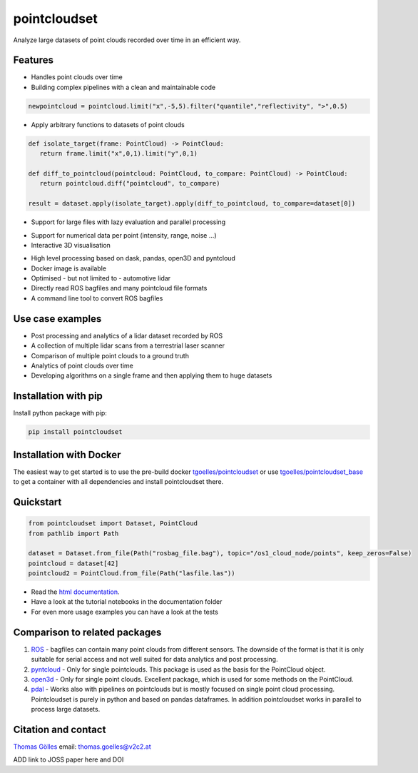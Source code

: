 pointcloudset
=========================================

.. image:: https://github.com/virtual-vehicle/pointcloudset/actions/workflows/tests.yml/badge.svg
   :target: https://github.com/virtual-vehicle/pointcloudset/actions/workflows/tests.yml
   :alt: test status

.. image:: images/coverage.svg
   :target: https://github.com/virtual-vehicle/pointcloudset/actions/workflows/tests.yml
   :alt: test coverage

.. image:: https://github.com/virtual-vehicle/pointcloudset/actions/workflows/doc.yml/badge.svg
   :target: https://github.com/virtual-vehicle/pointcloudset/actions/workflows/doc.yml
    :alt: Documentation Status

.. image:: https://github.com/virtual-vehicle/pointcloudset/actions/workflows/docker_release.yml/badge.svg
   :target: https://hub.docker.com/repository/docker/tgoelles/pointcloudset
   :alt: Docker release

.. image:: https://badge.fury.io/py/pointcloudset.svg
    :target: https://badge.fury.io/py/pointcloudset
    :alt: PyPi badge

.. image:: https://pepy.tech/badge/pointcloudset/month
    :target: https://pepy.tech/project/pointcloudset
    :alt: PyPi badge


.. inclusion-marker-do-not-remove

Analyze large datasets of point clouds recorded over time in an efficient way.


Features
################################################
* Handles point clouds over time
* Building complex pipelines with a clean and maintainable code

.. code-block:: python

   newpointcloud = pointcloud.limit("x",-5,5).filter("quantile","reflectivity", ">",0.5)

* Apply arbitrary functions to datasets of point clouds

.. code-block:: python

   def isolate_target(frame: PointCloud) -> PointCloud:
      return frame.limit("x",0,1).limit("y",0,1)

   def diff_to_pointcloud(pointcloud: PointCloud, to_compare: PointCloud) -> PointCloud:
      return pointcloud.diff("pointcloud", to_compare)

   result = dataset.apply(isolate_target).apply(diff_to_pointcloud, to_compare=dataset[0])

* Support for large files with lazy evaluation and parallel processing

.. image:: https://raw.githubusercontent.com/virtual-vehicle/pointcloudset/master/images/dask.gif
   :width: 600

* Support for numerical data per point (intensity, range, noise …)
* Interactive 3D visualisation

.. image:: https://raw.githubusercontent.com/virtual-vehicle/pointcloudset/master/images/plot_3d.gif
   :width: 600

* High level processing based on dask, pandas, open3D and pyntcloud
* Docker image is available
* Optimised - but not limited to - automotive lidar
* Directly read ROS bagfiles and many pointcloud file formats
* A command line tool to convert ROS bagfiles


Use case examples
################################################

- Post processing and analytics of a lidar dataset recorded by ROS
- A collection of multiple lidar scans from a terrestrial laser scanner
- Comparison of multiple point clouds to a ground truth
- Analytics of point clouds over time
- Developing algorithms on a single frame and then applying them to huge datasets


Installation with pip
################################################

Install python package with pip:

.. code-block:: console

   pip install pointcloudset

Installation with Docker
################################################

The easiest way to get started is to use the pre-build docker `tgoelles/pointcloudset`_ or use `tgoelles/pointcloudset_base`_ to get a container with all dependencies and install pointcloudset there.

.. _tgoelles/pointcloudset_base: https://hub.docker.com/repository/docker/tgoelles/pointcloudset_base
.. _tgoelles/pointcloudset: https://hub.docker.com/repository/docker/tgoelles/pointcloudset

Quickstart
################################################

.. code-block:: python

   from pointcloudset import Dataset, PointCloud
   from pathlib import Path

   dataset = Dataset.from_file(Path("rosbag_file.bag"), topic="/os1_cloud_node/points", keep_zeros=False)
   pointcloud = dataset[42]
   pointcloud2 = PointCloud.from_file(Path("lasfile.las"))

* Read the `html documentation`_.
* Have a look at the tutorial notebooks in the documentation folder
* For even more usage examples you can have a look at the tests

.. _html documentation: https://virtual-vehicle.github.io/pointcloudset/

Comparison to related packages
################################################

#. `ROS <http://wiki.ros.org/rosbag/Code%20API>`_ -  bagfiles can contain many point clouds from different sensors.
   The downside of the format is that it is only suitable for serial access and not well suited for data analytics and post processing.
#. `pyntcloud <https://github.com/daavoo/pyntcloud>`_ - Only for single pointclouds. This package is used as the basis for the
   PointCloud object.
#. `open3d <https://github.com/intel-isl/Open3D>`_ - Only for single point clouds. Excellent package, which is used for some
   methods on the PointCloud.
#. `pdal <https://github.com/PDAL/PDAL>`_ - Works also with pipelines on pointclouds but is mostly focused on single point cloud processing.
   Pointcloudset is purely in python and based on pandas dataframes. In addition pointcloudset works in parallel to process large datasets.


Citation and contact
################################################

.. |orcid| image:: https://orcid.org/sites/default/files/images/orcid_16x16.png
   :target: https://orcid.org/0000-0002-3925-6260>

|orcid| `Thomas Gölles <https://orcid.org/0000-0002-3925-6260>`_
email: thomas.goelles@v2c2.at

ADD link to JOSS paper here and DOI
